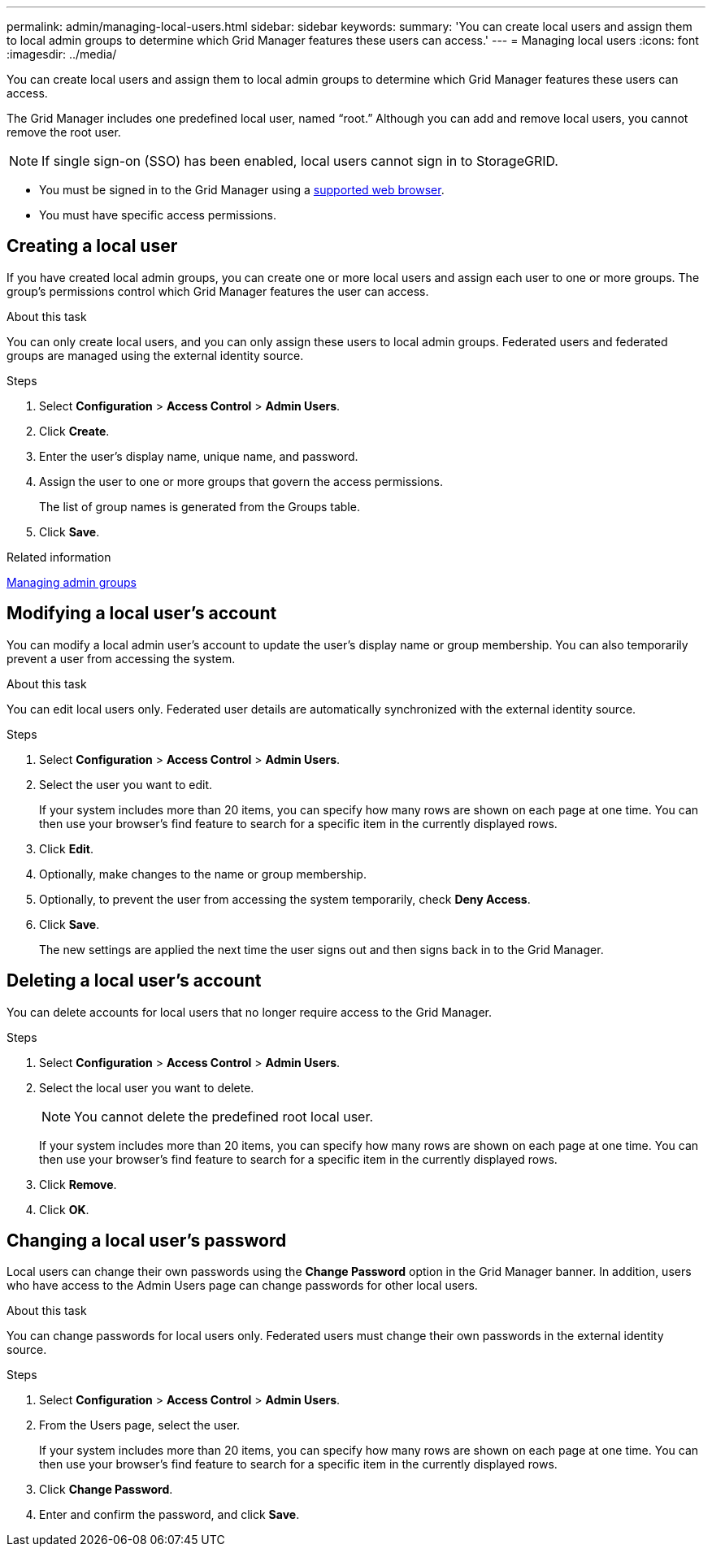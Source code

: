 ---
permalink: admin/managing-local-users.html
sidebar: sidebar
keywords:
summary: 'You can create local users and assign them to local admin groups to determine which Grid Manager features these users can access.'
---
= Managing local users
:icons: font
:imagesdir: ../media/

[.lead]
You can create local users and assign them to local admin groups to determine which Grid Manager features these users can access.

The Grid Manager includes one predefined local user, named "`root.`" Although you can add and remove local users, you cannot remove the root user.

NOTE: If single sign-on (SSO) has been enabled, local users cannot sign in to StorageGRID.

* You must be signed in to the Grid Manager using a xref:../admin/web-browser-requirements.adoc[supported web browser].
* You must have specific access permissions.

== Creating a local user

If you have created local admin groups, you can create one or more local users and assign each user to one or more groups. The group's permissions control which Grid Manager features the user can access.

.About this task
You can only create local users, and you can only assign these users to local admin groups. Federated users and federated groups are managed using the external identity source.

.Steps

. Select *Configuration* > *Access Control* > *Admin Users*.
. Click *Create*.
. Enter the user's display name, unique name, and password.
. Assign the user to one or more groups that govern the access permissions.
+
The list of group names is generated from the Groups table.

. Click *Save*.

.Related information

xref:managing-admin-groups.adoc[Managing admin groups]

== Modifying a local user's account

You can modify a local admin user's account to update the user's display name or group membership. You can also temporarily prevent a user from accessing the system.

.About this task
You can edit local users only. Federated user details are automatically synchronized with the external identity source.

.Steps

. Select *Configuration* > *Access Control* > *Admin Users*.
. Select the user you want to edit.
+
If your system includes more than 20 items, you can specify how many rows are shown on each page at one time. You can then use your browser's find feature to search for a specific item in the currently displayed rows.

. Click *Edit*.
. Optionally, make changes to the name or group membership.
. Optionally, to prevent the user from accessing the system temporarily, check *Deny Access*.
. Click *Save*.
+
The new settings are applied the next time the user signs out and then signs back in to the Grid Manager.

== Deleting a local user's account

You can delete accounts for local users that no longer require access to the Grid Manager.

.Steps

. Select *Configuration* > *Access Control* > *Admin Users*.
. Select the local user you want to delete.
+
NOTE: You cannot delete the predefined root local user.
+
If your system includes more than 20 items, you can specify how many rows are shown on each page at one time. You can then use your browser's find feature to search for a specific item in the currently displayed rows.

. Click *Remove*.
. Click *OK*.

== Changing a local user's password

Local users can change their own passwords using the *Change Password* option in the Grid Manager banner. In addition, users who have access to the Admin Users page can change passwords for other local users.

.About this task
You can change passwords for local users only. Federated users must change their own passwords in the external identity source.

.Steps
. Select *Configuration* > *Access Control* > *Admin Users*.
. From the Users page, select the user.
+
If your system includes more than 20 items, you can specify how many rows are shown on each page at one time. You can then use your browser's find feature to search for a specific item in the currently displayed rows.

. Click *Change Password*.
. Enter and confirm the password, and click *Save*.
